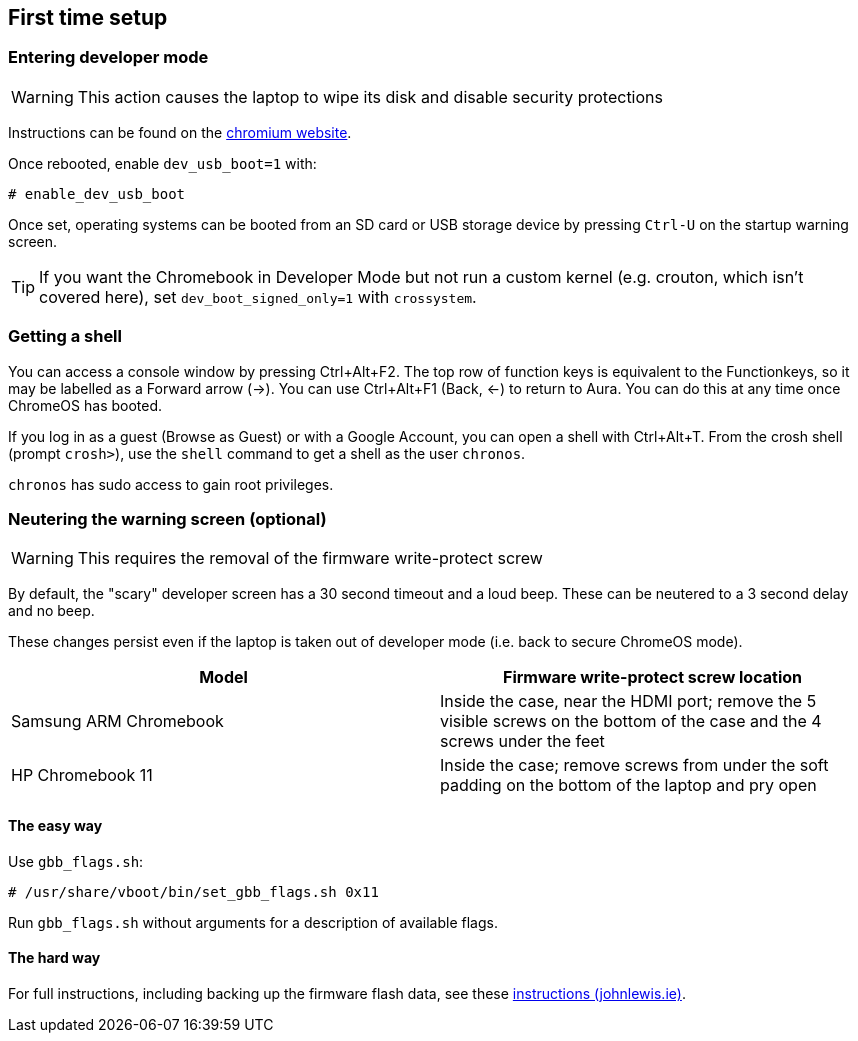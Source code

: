 == First time setup ==

=== Entering developer mode ===

WARNING: This action causes the laptop to wipe its disk and disable security protections

Instructions can be found on the
https://www.chromium.org/a/chromium.org/dev/chromium-os/developer-information-for-chrome-os-devices/samsung-arm-chromebook#TOC-Developer-Mode[chromium website].

Once rebooted, enable `dev_usb_boot=1` with:

    # enable_dev_usb_boot

Once set, operating systems can be booted from an SD card or USB storage device by pressing `Ctrl-U` on the startup warning screen.

TIP: If you want the Chromebook in Developer Mode but not run a custom kernel (e.g. crouton, which isn't covered here), set `dev_boot_signed_only=1` with `crossystem`.

=== Getting a shell ===

You can access a console window by pressing Ctrl+Alt+F2. The top row of function keys is equivalent to the Functionkeys, so it may be labelled as a Forward arrow (->). You can use Ctrl+Alt+F1 (Back, <-) to return to Aura. You can do this at any time once ChromeOS has booted.

If you log in as a guest (Browse as Guest) or with a Google Account, you can open a shell with Ctrl+Alt+T. From the crosh shell (prompt `crosh>`), use the `shell` command to get a shell as the user `chronos`.

`chronos` has sudo access to gain root privileges.

=== Neutering the warning screen (optional) ===

WARNING: This requires the removal of the firmware write-protect screw

By default, the "scary" developer screen has a 30 second timeout and a loud beep. These can be neutered to a 3 second delay and no beep.

These changes persist even if the laptop is taken out of developer mode (i.e. back to secure ChromeOS mode).

[options="header"]
|===
| Model | Firmware write-protect screw location
| Samsung ARM Chromebook | Inside the case, near the HDMI port; remove the 5 visible screws on the bottom of the case and the 4 screws under the feet
| HP Chromebook 11 | Inside the case; remove screws from under the soft padding on the bottom of the laptop and pry open
|===

==== The easy way ====

Use `gbb_flags.sh`:

    # /usr/share/vboot/bin/set_gbb_flags.sh 0x11

Run `gbb_flags.sh` without arguments for a description of available flags.

==== The hard way ====

For full instructions, including backing up the firmware flash data, see these
https://johnlewis.ie/neutering-the-developer-mode-screen-on-your-chromebook/[instructions (johnlewis.ie)].
